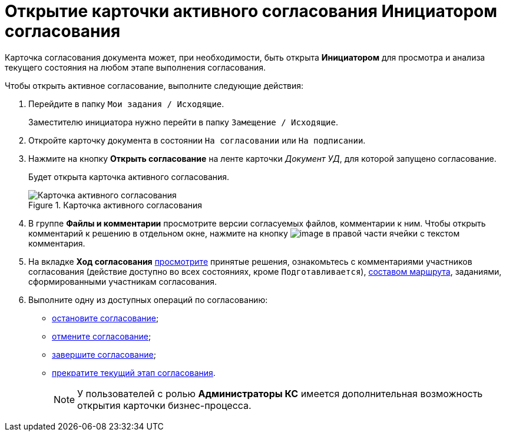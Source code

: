 = Открытие карточки активного согласования Инициатором согласования

Карточка согласования документа может, при необходимости, быть открыта *Инициатором* для просмотра и анализа текущего состояния на любом этапе выполнения согласования.

.Чтобы открыть активное согласование, выполните следующие действия:
. Перейдите в папку `Мои задания / Исходящие`.
+
Заместителю инициатора нужно перейти в папку `Замещение / Исходящие`.
. Откройте карточку документа в состоянии `На согласовании` или `На подписании`.
. Нажмите на кнопку *Открыть согласование* на ленте карточки _Документ УД_, для которой запущено согласование.
+
Будет открыта карточка активного согласования.
+
.Карточка активного согласования
image::ACard_open.png[Карточка активного согласования]
+
. В группе *Файлы и комментарии* просмотрите версии согласуемых файлов, комментарии к ним. Чтобы открыть комментарий к решению в отдельном окне, нажмите на кнопку image:buttons/threedots.png[image] в правой части ячейки с текстом комментария.
. На вкладке *Ход согласования* xref:Approval_view_approval_list.adoc[просмотрите] принятые решения, ознакомьтесь с комментариями участников согласования (действие доступно во всех состояниях, кроме `Подготавливается`), xref:Approval_path_consist.adoc[составом маршрута], заданиями, сформированными участникам согласования.
. Выполните одну из доступных операций по согласованию:
* xref:Approval_postpone_approval.adoc[остановите согласование];
* xref:Approval_reject.adoc[отмените согласование];
* xref:Approval_finish.adoc[завершите согласование];
* xref:Approval_stage_stop.adoc[прекратите текущий этап согласования].
+
[NOTE]
====
У пользователей с ролью *Администраторы КС* имеется дополнительная возможность открытия карточки бизнес-процесса.
====
